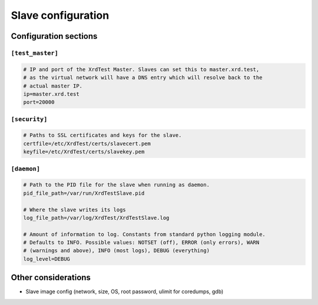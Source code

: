 *******************
Slave configuration
*******************

Configuration sections
----------------------

``[test_master]``
=================

.. code-block:: python

    # IP and port of the XrdTest Master. Slaves can set this to master.xrd.test,
    # as the virtual network will have a DNS entry which will resolve back to the
    # actual master IP.
    ip=master.xrd.test
    port=20000

``[security]``
==============

.. code-block:: python

    # Paths to SSL certificates and keys for the slave.
    certfile=/etc/XrdTest/certs/slavecert.pem
    keyfile=/etc/XrdTest/certs/slavekey.pem

``[daemon]``
============

.. code-block:: python

    # Path to the PID file for the slave when running as daemon.
    pid_file_path=/var/run/XrdTestSlave.pid
    
    # Where the slave writes its logs
    log_file_path=/var/log/XrdTest/XrdTestSlave.log
    
    # Amount of information to log. Constants from standard python logging module.
    # Defaults to INFO. Possible values: NOTSET (off), ERROR (only errors), WARN
    # (warnings and above), INFO (most logs), DEBUG (everything)
    log_level=DEBUG
    
Other considerations
--------------------

* Slave image config (network, size, OS, root password, ulimit for coredumps, gdb) 